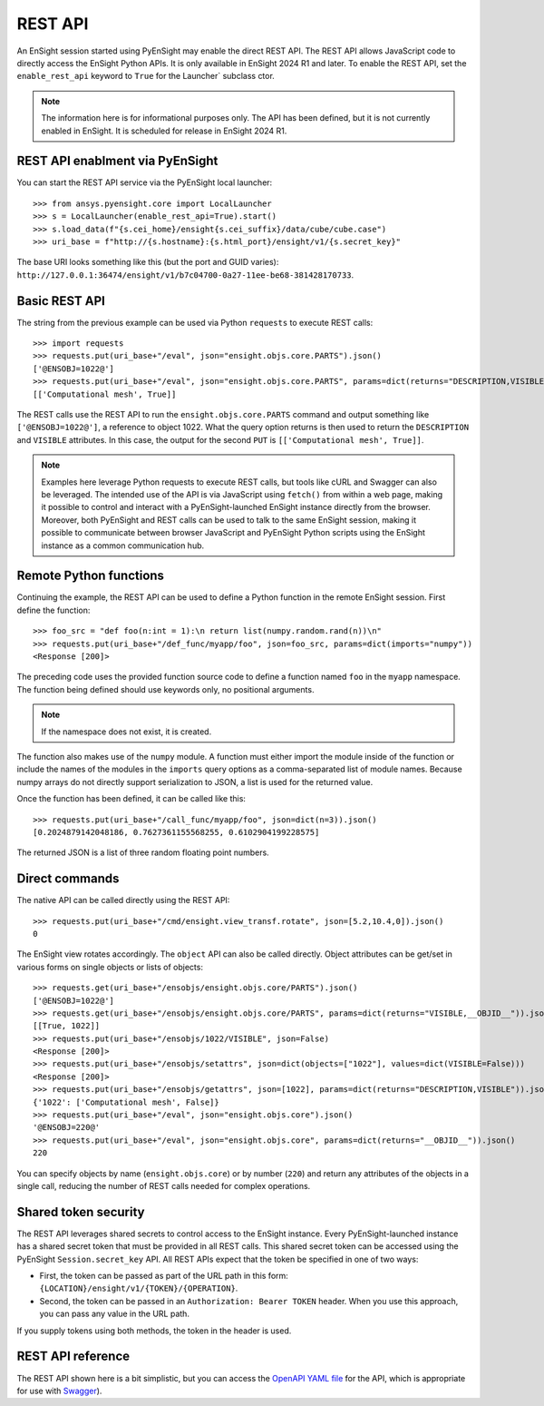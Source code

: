 .. _rest_api:


********
REST API
********

An EnSight session started using PyEnSight may enable the direct REST API.
The REST API allows JavaScript code to directly access the EnSight Python APIs.
It is only available in EnSight 2024 R1 and later. To enable the REST API,
set the ``enable_rest_api`` keyword to ``True`` for the Launcher` subclass ctor.


.. note::

   The information here is for informational purposes only. The API has
   been defined, but it is not currently enabled in EnSight. It is scheduled
   for release in EnSight 2024 R1.


REST API enablment via PyEnSight
--------------------------------

You can start the REST API service via the PyEnSight local launcher::

    >>> from ansys.pyensight.core import LocalLauncher
    >>> s = LocalLauncher(enable_rest_api=True).start()
    >>> s.load_data(f"{s.cei_home}/ensight{s.cei_suffix}/data/cube/cube.case")
    >>> uri_base = f"http://{s.hostname}:{s.html_port}/ensight/v1/{s.secret_key}"


The base URI looks something like this (but the port and GUID varies):
``http://127.0.0.1:36474/ensight/v1/b7c04700-0a27-11ee-be68-381428170733``.


Basic REST API
--------------

The string from the previous example can be used via Python ``requests`` to execute REST calls::

    >>> import requests
    >>> requests.put(uri_base+"/eval", json="ensight.objs.core.PARTS").json()
    ['@ENSOBJ=1022@']
    >>> requests.put(uri_base+"/eval", json="ensight.objs.core.PARTS", params=dict(returns="DESCRIPTION,VISIBLE")).json()
    [['Computational mesh', True]]


The REST calls use the REST API to run the ``ensight.objs.core.PARTS`` command and output
something like ``['@ENSOBJ=1022@']``, a reference to object 1022. What the query
option returns is then used to return the ``DESCRIPTION`` and ``VISIBLE`` attributes. In this
case, the output for the second ``PUT`` is ``[['Computational mesh', True]]``.

.. note::

    Examples here leverage Python requests to execute REST calls, but tools like
    cURL and Swagger can also be leveraged. The intended use of the API is via JavaScript
    using ``fetch()`` from within a web page, making it possible to control and interact
    with a PyEnSight-launched EnSight instance directly from the browser. Moreover, both
    PyEnSight and REST calls can be used to talk to the same EnSight session, making it
    possible to communicate between browser JavaScript and PyEnSight Python scripts using
    the EnSight instance as a common communication hub.


Remote Python functions
-----------------------

Continuing the example, the REST API can be used to define a Python function in the
remote EnSight session. First define the function::

    >>> foo_src = "def foo(n:int = 1):\n return list(numpy.random.rand(n))\n"
    >>> requests.put(uri_base+"/def_func/myapp/foo", json=foo_src, params=dict(imports="numpy"))
    <Response [200]>


The preceding code uses the provided function source code to define a function named ``foo``
in the ``myapp`` namespace. The function being defined should use keywords only, no
positional arguments.

.. note::
   If the namespace does not exist, it is created.

The function also makes use of the ``numpy`` module. A function must either import
the module inside of the function or include the names of the modules in the ``imports``
query options as a comma-separated list of module names. Because numpy arrays do not
directly support serialization to JSON, a list is used for the returned value.

Once the function has been defined, it can be called like this::

    >>> requests.put(uri_base+"/call_func/myapp/foo", json=dict(n=3)).json()
    [0.2024879142048186, 0.7627361155568255, 0.6102904199228575]


The returned JSON is a list of three random floating point numbers.


Direct commands
---------------

The native API can be called directly using the REST API::

    >>> requests.put(uri_base+"/cmd/ensight.view_transf.rotate", json=[5.2,10.4,0]).json()
    0


The EnSight view rotates accordingly. The ``object`` API can also be called directly.
Object attributes can be get/set in various forms on single objects or lists of objects::

    >>> requests.get(uri_base+"/ensobjs/ensight.objs.core/PARTS").json()
    ['@ENSOBJ=1022@']
    >>> requests.get(uri_base+"/ensobjs/ensight.objs.core/PARTS", params=dict(returns="VISIBLE,__OBJID__")).json()
    [[True, 1022]]
    >>> requests.put(uri_base+"/ensobjs/1022/VISIBLE", json=False)
    <Response [200]>
    >>> requests.put(uri_base+"/ensobjs/setattrs", json=dict(objects=["1022"], values=dict(VISIBLE=False)))
    <Response [200]>
    >>> requests.put(uri_base+"/ensobjs/getattrs", json=[1022], params=dict(returns="DESCRIPTION,VISIBLE")).json()
    {'1022': ['Computational mesh', False]}
    >>> requests.put(uri_base+"/eval", json="ensight.objs.core").json()
    '@ENSOBJ=220@'
    >>> requests.put(uri_base+"/eval", json="ensight.objs.core", params=dict(returns="__OBJID__")).json()
    220


You can specify objects by name (``ensight.objs.core``) or by number (``220``) and return
any attributes of the objects in a single call, reducing the number of REST calls needed
for complex operations.


Shared token security
---------------------

The REST API leverages shared secrets to control access to the EnSight instance. Every
PyEnSight-launched instance has a shared secret token that must be provided in all REST calls.
This shared secret token can be accessed using the PyEnSight ``Session.secret_key`` API.
All REST APIs expect that the token be specified in one of two ways:

- First, the token can be passed as part of the URL path in this form:
  ``{LOCATION}/ensight/v1/{TOKEN}/{OPERATION}``.
- Second, the token can be passed in an ``Authorization: Bearer TOKEN`` header. When you use
  this approach, you can pass any value in the URL path.

If you supply tokens using both methods, the token in the header is used.

REST API reference
------------------

The REST API shown here is a bit simplistic, but you can access the
`OpenAPI YAML file <https://ensight.docs.pyansys.com/dev/_static/ensight_rest_v1.yaml>`_
for the API, which is appropriate for use with `Swagger <https://editor.swagger.io/>`_).

.. openapi:: ensight_rest_v1.yaml
    :examples:

